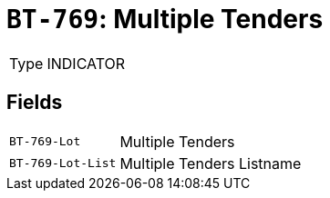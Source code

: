 = `BT-769`: Multiple Tenders
:navtitle: Business Terms

[horizontal]
Type:: INDICATOR

== Fields
[horizontal]
  `BT-769-Lot`:: Multiple Tenders
  `BT-769-Lot-List`:: Multiple Tenders Listname
